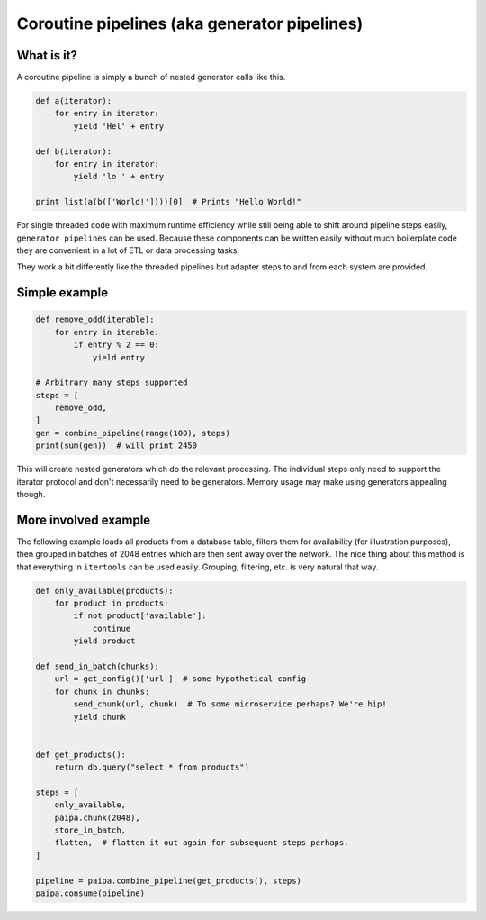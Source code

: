 Coroutine pipelines (aka generator pipelines)
=============================================

What is it?
-----------

A coroutine pipeline is simply a bunch of nested generator calls like this.


.. code:: python

    def a(iterator):
        for entry in iterator:
            yield 'Hel' + entry

    def b(iterator):
        for entry in iterator:
            yield 'lo ' + entry

    print list(a(b(['World!'])))[0]  # Prints "Hello World!"


For single threaded code with maximum runtime efficiency while still being
able to shift around pipeline steps easily, ``generator pipelines`` can be
used. Because these components can be written easily without much boilerplate
code they are convenient in a lot of ETL or data processing tasks.

They work a bit differently like the threaded pipelines but adapter steps to
and from each system are provided.

Simple example
--------------

.. code:: python

    def remove_odd(iterable):
        for entry in iterable:
            if entry % 2 == 0:
                yield entry

    # Arbitrary many steps supported
    steps = [
        remove_odd,
    ]
    gen = combine_pipeline(range(100), steps)
    print(sum(gen))  # will print 2450

This will create nested generators which do the relevant processing. The
individual steps only need to support the iterator protocol and don't
necessarily need to be generators. Memory usage may make using generators
appealing though.

More involved example
---------------------

The following example loads all products from a database table, filters them
for availability (for illustration purposes), then grouped in batches of 2048
entries which are then sent away over the network. The nice thing about this
method is that everything in ``itertools`` can be used easily. Grouping,
filtering, etc. is very natural that way.


.. code:: python

    def only_available(products):
        for product in products:
            if not product['available']:
                continue
            yield product

    def send_in_batch(chunks):
        url = get_config()['url']  # some hypothetical config
        for chunk in chunks:
            send_chunk(url, chunk)  # To some microservice perhaps? We're hip!
            yield chunk


    def get_products():
        return db.query("select * from products")

    steps = [
        only_available,
        paipa.chunk(2048),
        store_in_batch,
        flatten,  # flatten it out again for subsequent steps perhaps.
    ]

    pipeline = paipa.combine_pipeline(get_products(), steps)
    paipa.consume(pipeline)
